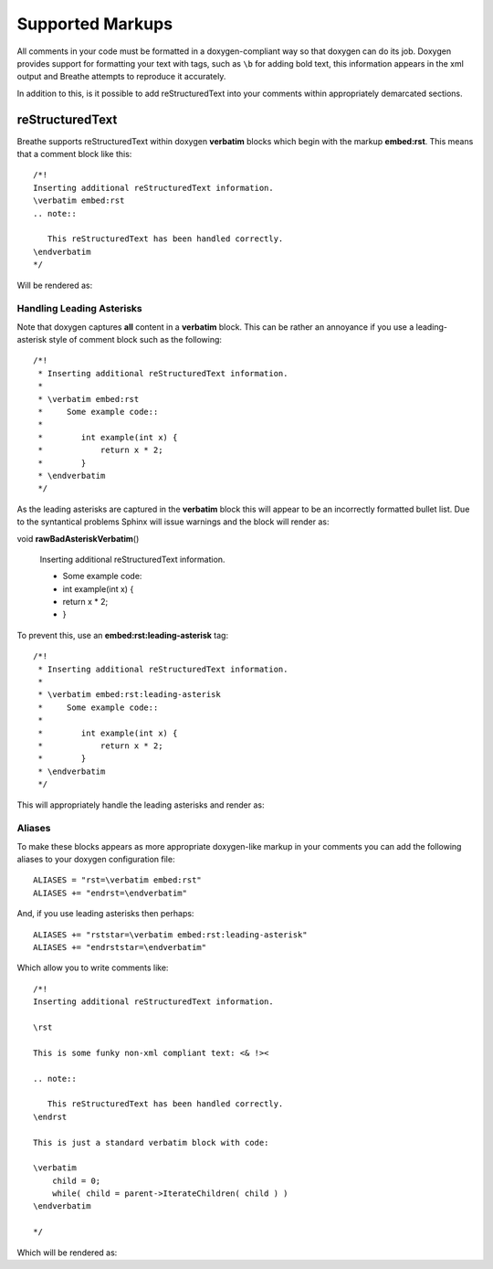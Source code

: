 
Supported Markups
=================

All comments in your code must be formatted in a doxygen-compliant way so that
doxygen can do its job. Doxygen provides support for formatting your text with
tags, such as ``\b`` for adding bold text, this information appears in the xml
output and Breathe attempts to reproduce it accurately.

In addition to this, is it possible to add reStructuredText into your comments
within appropriately demarcated sections.

reStructuredText
----------------

Breathe supports reStructuredText within doxygen **verbatim** blocks which begin
with the markup **embed:rst**. This means that a comment block like this::

   /*!
   Inserting additional reStructuredText information.
   \verbatim embed:rst
   .. note::
   
      This reStructuredText has been handled correctly.
   \endverbatim
   */

Will be rendered as:

.. doxygenfunction:: TestClass::rawVerbatim
   :project: rst
   :no-link:

Handling Leading Asterisks
~~~~~~~~~~~~~~~~~~~~~~~~~~

Note that doxygen captures **all** content in a **verbatim** block.  This can
be rather an annoyance if you use a leading-asterisk style of comment block
such as the following::

   /*!
    * Inserting additional reStructuredText information.
    *
    * \verbatim embed:rst
    *     Some example code::
    *
    *        int example(int x) {
    *            return x * 2;
    *        }
    * \endverbatim
    */

As the leading asterisks are captured in the **verbatim** block this will
appear to be an incorrectly formatted bullet list.  Due to the syntantical
problems Sphinx will issue warnings and the block will render as:

.. Here we fake the bad output without actually using a bad example otherwise
   we'll get warnings in the build output.

void **rawBadAsteriskVerbatim**\ ()

   Inserting additional reStructuredText information.

   - Some example code:
   - int example(int x) {
   - return x \* 2;
   - }

To prevent this, use an **embed:rst:leading-asterisk** tag::

   /*!
    * Inserting additional reStructuredText information.
    *
    * \verbatim embed:rst:leading-asterisk
    *     Some example code::
    *
    *        int example(int x) {
    *            return x * 2;
    *        }
    * \endverbatim
    */

This will appropriately handle the leading asterisks and render as:

.. doxygenfunction:: TestClass::rawLeadingAsteriskVerbatim
   :project: rst
   :no-link:

Aliases
~~~~~~~

To make these blocks appears as more appropriate doxygen-like markup in your
comments you can add the following aliases to your doxygen configuration file::

   ALIASES = "rst=\verbatim embed:rst"
   ALIASES += "endrst=\endverbatim"

And, if you use leading asterisks then perhaps::

   ALIASES += "rststar=\verbatim embed:rst:leading-asterisk"
   ALIASES += "endrststar=\endverbatim"

Which allow you to write comments like::

    /*!
    Inserting additional reStructuredText information.

    \rst

    This is some funky non-xml compliant text: <& !><

    .. note::
        
       This reStructuredText has been handled correctly.
    \endrst

    This is just a standard verbatim block with code:

    \verbatim
        child = 0;
        while( child = parent->IterateChildren( child ) )
    \endverbatim

    */

Which will be rendered as:

.. doxygenfunction:: TestClass::function
   :project: rst
   :no-link:


